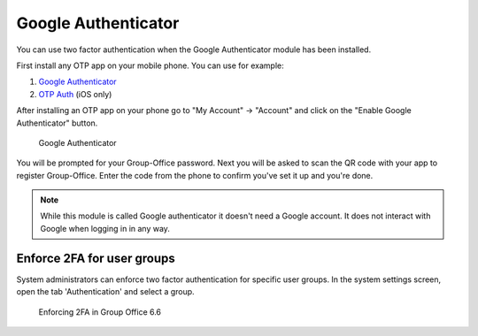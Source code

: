 .. _google-authenticator:

Google Authenticator
====================

You can use two factor authentication when the Google Authenticator module has 
been installed. 

First install any OTP app on your mobile phone. You can use for example:

1. `Google Authenticator <https://play.google.com/store/apps/details?id=com.google.android.apps.authenticator2&hl=nl>`_
2. `OTP Auth <https://itunes.apple.com/us/app/otp-auth/id659877384>`_ (iOS only)

After installing an OTP app on your phone go to "My Account" -> "Account" and 
click on the "Enable Google Authenticator" button.

.. figure:: ../../_static/google-authenticator.png
	 :alt: Google Authenticator

	 Google Authenticator

You will be prompted for your Group-Office password. Next you will be asked to 
scan the QR code with your app to register Group-Office. Enter the code from 
the phone to confirm you've set it up and you're done.

.. note:: 

   While this module is called Google authenticator it doesn't need a 
   Google account. It does not interact with Google when logging in in any way.

Enforce 2FA for user groups
---------------------------

System administrators can enforce two factor authentication for specific user groups. In the system settings screen,
open the tab 'Authentication' and select a group.

.. figure:: ../../_static/system-settings/otp-system-settings.png
	:alt: Force 2FA for user groups

	Enforcing 2FA in Group Office 6.6

